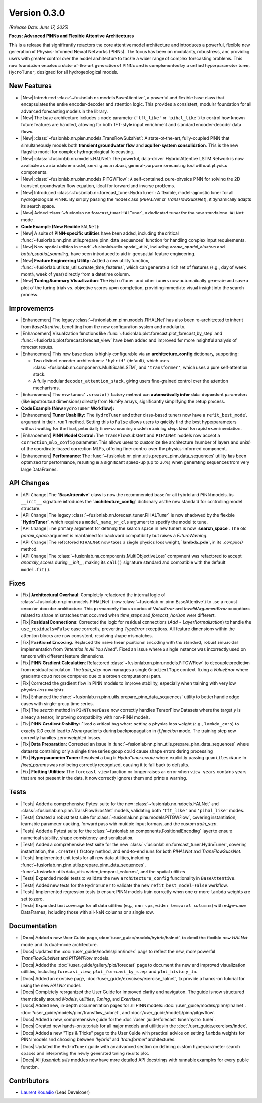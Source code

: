 .. _release_v0.3.0:

===============
Version 0.3.0
===============
*(Release Date: June 17, 2025)*

**Focus: Advanced PINNs and Flexible Attentive Architectures**

This is a release that significantly refactors the core
attentive model architecture and introduces a powerful, flexible new
generation of Physics-Informed Neural Networks (PINNs). The focus has
been on modularity, robustness, and providing users with greater
control over the model architecture to tackle a wider range of
complex forecasting problems. This new foundation enables 
a state-of-the-art generation of PINNs and is complemented by a 
unified hyperparameter tuner, ``HydroTuner``, designed for all 
hydrogeological models.

New Features
~~~~~~~~~~~~~~~

* |New| Introduced :class:`~fusionlab.nn.models.BaseAttentive`,
  a powerful and flexible base class that encapsulates the
  entire encoder-decoder and attention logic. This provides a
  consistent, modular foundation for all advanced forecasting
  models in the library.
* |New| The base architecture includes a ``mode`` parameter
  (``'tft_like'`` or ``'pihal_like'``) to control how known
  future features are handled, allowing for both TFT-style input
  enrichment and standard encoder-decoder data flows.
* |New| :class:`~fusionlab.nn.pinn.models.TransFlowSubsNet`:
  A state-of-the-art, fully-coupled PINN that simultaneously
  models both **transient groundwater flow** and **aquifer-system
  consolidation**. This is the new flagship model for complex
  hydrogeological forecasting.
* |New| :class:`~fusionlab.nn.models.HALNet`: The powerful,
  data-driven Hybrid Attentive LSTM Network is now available as
  a standalone model, serving as a robust, general-purpose
  forecasting tool without physics components.
* |New| :class:`~fusionlab.nn.pinn.models.PiTGWFlow`: A self-contained,
  pure-physics PINN for solving the 2D transient groundwater
  flow equation, ideal for forward and inverse problems.
* |New| Introduced :class:`~fusionlab.nn.forecast_tuner.HydroTuner`:
  A flexible, model-agnostic tuner for all hydrogeological PINNs.
  By simply passing the model class (`PIHALNet` or
  `TransFlowSubsNet`), it dynamically adapts its search space.
* |New| Added :class:`~fusionlab.nn.forecast_tuner.HALTuner`, a
  dedicated tuner for the new standalone ``HALNet`` model.
  
* **Code Example (New Flexible** ``HALNet``):

  .. code-block:: python
     :linenos:

     import numpy as np
     import tensorflow as tf
     from fusionlab.nn.models import HALNet

     # 1. Define model config for "tft_like" mode
     TIME_STEPS, HORIZON = 8, 4
     halnet_tft = HALNet(
         mode='tft_like',
         static_input_dim=3, dynamic_input_dim=5, future_input_dim=2,
         output_dim=1, forecast_horizon=HORIZON, max_window_size=TIME_STEPS
     )

     # Data must span both lookback and forecast periods
     future_span_tft = TIME_STEPS + HORIZON
     inputs_tft = [
         tf.random.normal((2, 3)), # Static
         tf.random.normal((2, TIME_STEPS, 5)), # Dynamic
         tf.random.normal((2, future_span_tft, 2)) # Future
     ]
     output_tft = halnet_tft(inputs_tft)
     print(f"TFT-like mode output shape: {output_tft.shape}")

     # 2. Define model config for "pihal_like" mode
     halnet_pihal = HALNet(
         mode='pihal_like',
         static_input_dim=3, dynamic_input_dim=5, future_input_dim=2,
         output_dim=1, forecast_horizon=HORIZON, max_window_size=TIME_STEPS
     )
     # Data only needs to cover the forecast horizon for future features
     future_span_pihal = HORIZON
     inputs_pihal = [
         tf.random.normal((2, 3)), # Static
         tf.random.normal((2, TIME_STEPS, 5)), # Dynamic
         tf.random.normal((2, future_span_pihal, 2)) # Future
     ]
     output_pihal = halnet_pihal(inputs_pihal)
     print(f"PIHAL-like mode output shape: {output_pihal.shape}")

* |New| A suite of **PINN-specific utilities** have been added,
  including the critical
  :func:`~fusionlab.nn.pinn.utils.prepare_pinn_data_sequences`
  function for handling complex input requirements.
* |New| New spatial utilities in :mod:`~fusionlab.utils.spatial_utils`,
  including `create_spatial_clusters` and `batch_spatial_sampling`,
  have been introduced to aid in geospatial feature engineering.

* |New| **Feature Engineering Utility:** Added a new utility function,
  :func:`~fusionlab.utils.ts_utils.create_time_features`, which can
  generate a rich set of features (e.g., day of week, month, week of
  year) directly from a datetime column.

* |New| **Tuning Summary Visualization:** The ``HydroTuner`` and other
  tuners now automatically generate and save a plot of the tuning
  trials vs. objective scores upon completion, providing immediate
  visual insight into the search process.
  
Improvements
~~~~~~~~~~~~~~~

* |Enhancement| The legacy :class:`~fusionlab.nn.pinn.models.PIHALNet`
  has also been re-architected to inherit from `BaseAttentive`,
  benefiting from the new configuration system and modularity.
* |Enhancement| Visualization functions like
  :func:`~fusionlab.plot.forecast.plot_forecast_by_step` and
  :func:`~fusionlab.plot.forecast.forecast_view` have been added
  and improved for more insightful analysis of forecast results.
* |Enhancement| This new base class is highly configurable via an
  **architecture_config** dictionary, supporting:
  
  * Two distinct encoder architectures: ``'hybrid'`` (default),
    which uses :class:`~fusionlab.nn.components.MultiScaleLSTM`,
    and ``'transformer'``, which uses a pure self-attention stack.
  * A fully modular ``decoder_attention_stack``, giving users
    fine-grained control over the attention mechanisms.
* |Enhancement| The new tuners' ``.create()`` factory method can
  **automatically infer** data-dependent parameters (like
  input/output dimensions) directly from NumPy arrays,
  significantly simplifying the setup process.
  
* **Code Example (New** ``HydroTuner`` **Workflow):**

  .. code-block:: python
     :linenos:

     from fusionlab.nn.forecast_tuner import HydroTuner
     from fusionlab.nn.pinn.models import TransFlowSubsNet
     # Assume 'inputs' and 'targets' are pre-prepared NumPy dicts

     # 1. Define a search space for the model
     search_space = {
         "embed_dim": [32, 64],
         "dropout_rate": {"type": "float", "min_value": 0.1, "max_value": 0.3},
         "K": ["learnable", 1e-4],  # Physics HP for TransFlowSubsNet
         "learning_rate": [1e-3, 5e-4]
     }

     # 2. Instantiate the Tuner using the .create() factory method
     tuner = HydroTuner.create(
         model_name_or_cls=TransFlowSubsNet, # Specify the model to tune
         inputs_data=inputs,
         targets_data=targets,
         search_space=search_space,
         max_trials=10,
         project_name="New_TransFlow_Tuning"
     )

     # 3. Run the search
     print("Starting tuning with the new HydroTuner...")
     best_model, best_hps, _ = tuner.run(
         inputs=inputs,
         y=targets,
         epochs=20,
         callbacks=[tf.keras.callbacks.EarlyStopping('val_loss', patience=5)]
     )

* |Enhancement| **Tuner Usability:** The ``HydroTuner`` and other class-based
  tuners now have a ``refit_best_model`` argument in their `.run()`
  method. Setting this to ``False`` allows users to quickly find the
  best hyperparameters without waiting for the final, potentially
  time-consuming model retraining step. Ideal for rapid experimentation.

* |Enhancement| **PINN Model Control:** The ``TransFlowSubsNet`` and
  ``PIHALNet`` models now accept a ``correction_mlp_config``
  parameter. This allows users to customize the architecture (number of
  layers and units) of the coordinate-based correction MLPs, offering
  finer control over the physics-informed component.

* |Enhancement| **Performance:** The
  :func:`~fusionlab.nn.pinn.utils.prepare_pinn_data_sequences` utility has
  been optimized for performance, resulting in a significant speed-up
  (up to 30%) when generating sequences from very large DataFrames.

API Changes
~~~~~~~~~~~~~
* |API Change| The **`BaseAttentive`** class is now the recommended
  base for all hybrid and PINN models. Its ``__init__`` signature
  introduces the **`architecture_config`** dictionary as the new
  standard for controlling model structure.
* |API Change| The legacy :class:`~fusionlab.nn.forecast_tuner.PiHALTuner` is now shadowed by the 
  flexible **`HydroTuner`**, which requires a ``model_name_or_cls``
  argument to specify the model to tune.
* |API Change| The primary argument for defining the search space in new
  tuners is now **`search_space`**. The old `param_space` argument is
  maintained for backward compatibility but raises a `FutureWarning`.
* |API Change| The refactored ``PIHALNet`` now takes a single physics
  loss weight, **`lambda_pde`**, in its `.compile()` method.
* |API Change| The :class:`~fusionlab.nn.components.MultiObjectiveLoss` component was refactored to
  accept `anomaly_scores` during `__init__`, making its ``call()``
  signature standard and compatible with the default ``model.fit()``.
  
Fixes
~~~~~

* |Fix| **Architectural Overhaul**: Completely refactored the internal
  logic of :class:`~fusionlab.nn.pinn.models.PIHALNet` 
  (now :class:`~fusionlab.nn.pinn.BaseAttentive`) to use a robust
  encoder-decoder architecture. This permanently fixes a series of
  `ValueError` and `InvalidArgumentError` exceptions related to
  shape mismatches that occurred when `time_steps` and
  `forecast_horizon` were different.
* |Fix| **Residual Connections**: Corrected the logic for residual
  connections (`Add` + `LayerNormalization`) to handle the
  ``use_residuals=False`` case correctly, preventing `TypeError`
  exceptions. All feature dimensions within the attention blocks are
  now consistent, resolving shape mismatches.
* |Fix| **Positional Encoding**: Replaced the naive linear positional
  encoding with the standard, robust sinusoidal implementation from
  `"Attention Is All You Need"`. Fixed an issue where a single
  instance was incorrectly used on tensors with different feature
  dimensions.
* |Fix| **PINN Gradient Calculation**: Refactored :class:`~fusionlab.nn.pinn.models.PiTGWFlow` to
  decouple prediction from residual calculation. The `train_step` now
  manages a single ``GradientTape`` context, fixing a `ValueError` where
  gradients could not be computed due to a broken computational path.
* |Fix| Corrected the gradient flow in PINN models to improve
  stability, especially when training with very low physics-loss
  weights.
* |Fix| Enhanced the :func:`~fusionlab.nn.pinn.utils.prepare_pinn_data_sequences` 
  utility to better handle edge cases with single-group time series.
* |Fix| The `search` method in ``PINNTunerBase`` now correctly handles
  TensorFlow Datasets where the target `y` is already a tensor,
  improving compatibility with non-PINN models.
* |Fix| **PINN Gradient Stability:** Fixed a critical bug where setting a
  physics loss weight (e.g., ``lambda_cons``) to exactly `0.0` could
  lead to `None` gradients during backpropagation in `tf.function`
  mode. The training step now correctly handles zero-weighted losses.
* |Fix| **Data Preparation:** Corrected an issue in
  :func:`~fusionlab.nn.pinn.utils.prepare_pinn_data_sequences` where
  datasets containing only a single time series group could cause
  shape errors during processing.
* |Fix| **Hyperparameter Tuner:** Resolved a bug in `HydroTuner.create`
  where explicitly passing ``quantiles=None`` in `fixed_params` was
  not being correctly recognized, causing it to fall back to defaults.
* |Fix| **Plotting Utilities:** The ``forecast_view`` function no longer
  raises an error when ``view_years`` contains years that are not
  present in the data, it now correctly ignores them and prints a
  warning.

Tests
~~~~~
* |Tests| Added a comprehensive Pytest suite for the new :class:`~fusionlab.nn.mdoels.HALNet`
  and :class:`~fusionlab.nn.pinn.TransFlowSubsNet` models, validating both ``'tft_like'`` and
  ``'pihal_like'`` modes.
* |Tests| Created a robust test suite for :class:`~fusionlab.nn.pinn.models.PiTGWFlow`, covering
  instantiation, learnable parameter tracking, forward pass with
  multiple input formats, and the custom `train_step`.
* |Tests| Added a Pytest suite for the :class:`~fusionlab.nn.components.PositionalEncoding` layer
  to ensure numerical stability, shape consistency, and serialization.
* |Tests| Added a comprehensive test suite for the new :class:`~fusionlab.nn.forecast_tuner.HydroTuner`,
  covering instantiation, the ``.create()`` factory method, and
  end-to-end runs for both `PIHALNet` and `TransFlowSubsNet`.
* |Tests| Implemented unit tests for all new data utilities,
  including :func:`~fusionlab.nn.pinn.utils.prepare_pinn_data_sequences`,
  :func:`~fusionlab.utils.data_utils.widen_temporal_columns`,
  and the spatial utilities.
* |Tests| Expanded model tests to validate the new
  ``architecture_config`` functionality in ``BaseAttentive``.
* |Tests| Added new tests for the ``HydroTuner`` to validate the new
  ``refit_best_model=False`` workflow.
* |Tests| Implemented regression tests to ensure PINN models train
  correctly when one or more ``lambda`` weights are set to zero.
* |Tests| Expanded test coverage for all data utilities
  (e.g., ``nan_ops``, ``widen_temporal_columns``) with edge-case
  DataFrames, including those with all-NaN columns or a single row.
  
Documentation
~~~~~~~~~~~~~
* |Docs| Added a new User Guide page, :doc:`/user_guide/models/hybrid/halnet`,
  to detail the flexible new `HALNet` model and its dual-mode
  architecture.
* |Docs| Updated the :doc:`/user_guide/models/pinn/index` page to reflect
  the new, more powerful `TransFlowSubsNet` and `PITGWFlow` models.
* |Docs| Added the :doc:`/user_guide/gallery/plot/forecast` page to
  document the new and improved visualization utilities, including
  ``forecast_view``, ``plot_forecast_by_step``, and ``plot_history_in``.
* |Docs| Added an exercise page, :doc:`/user_guide/exercises/exercise_halnet`,
  to provide a hands-on tutorial for using the new `HALNet` model.
* |Docs| Completely reorganized the User Guide for improved clarity
  and navigation. The guide is now structured thematically around
  `Models`, `Utilities`, `Tuning`, and `Exercises`.
* |Docs| Added new, in-depth documentation pages for all PINN
  models: :doc:`/user_guide/models/pinn/pihalnet`.
  :doc:`/user_guide/models/pinn/transflow_subnet`, and
  :doc:`/user_guide/models/pinn/pitgwflow`.
* |Docs| Added a new, comprehensive guide for the
  :doc:`/user_guide/forecast_tuner/hydro_tuner`.
* |Docs| Created new hands-on tutorials for all major models and
  utilities in the :doc:`/user_guide/exercises/index`.
* |Docs| Added a new "Tips & Tricks" page to the User Guide with
  practical advice on setting ``lambda`` weights for PINN models and
  choosing between `'hybrid'` and `'transformer'` architectures.
* |Docs| Updated the ``HydroTuner`` guide with an advanced section on
  defining custom hyperparameter search spaces and interpreting the
  newly generated tuning results plot.
* |Docs| All `fusionlab.utils` modules now have more detailed API
  docstrings with runnable examples for every public function.
  
Contributors
~~~~~~~~~~~~~
* `Laurent Kouadio <https://earthai-tech.github.io/>`_ (Lead Developer)